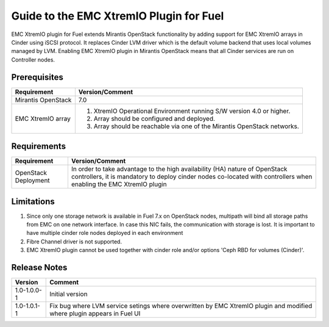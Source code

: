===================================================
Guide to the EMC XtremIO Plugin for Fuel
===================================================

EMC XtremIO plugin for Fuel extends Mirantis OpenStack functionality by adding
support for EMC XtremIO arrays in Cinder using iSCSI protocol. It replaces
Cinder LVM driver which is the default volume backend that uses local volumes
managed by LVM. Enabling EMC XtremIO plugin in Mirantis OpenStack means that all
Cinder services are run on Controller nodes.


Prerequisites
=============

+---------------------+-----------------------------------------------------------+
|Requirement          | Version/Comment                                           |
+=====================+===========================================================+
|Mirantis OpenStack   | 7.0                                                       |
+---------------------+-----------------------------------------------------------+
|EMC XtremIO array    | #. XtremIO Operational Environment running S/W version 4.0|
|                     |    or higher.                                             |
|                     | #. Array should be configured and deployed.               |
|                     | #. Array should be reachable via one of the Mirantis      |
|                     |    OpenStack networks.                                    |
+---------------------+-----------------------------------------------------------+

Requirements
============

+---------------------+-----------------------------------------------------------+
|Requirement          | Version/Comment                                           |
+=====================+===========================================================+
|OpenStack Deployment | In order to take advantage to the high availability (HA)  |
|                     | nature of OpenStack controllers, it is mandatory to deploy|
|                     | cinder nodes co-located with controllers when enabling    |
|                     | the EMC XtremIO plugin                                    |
+---------------------+-----------------------------------------------------------+


Limitations
===========

#. Since only one storage network is available in Fuel 7.x on OpenStack nodes,
   multipath will bind all storage paths from EMC on one network interface.
   In case this NIC fails, the communication with storage is lost. It is 
   important to have multiple cinder role nodes deployed in each environment

#. Fibre Channel driver is not supported.

#. EMC XtremIO plugin cannot be used together with cinder role and/or options
   'Ceph RBD for volumes (Cinder)'.


Release Notes
=============

+---------------------+-----------------------------------------------------------+
|Version              | Comment                                                   |
+=====================+===========================================================+
| 1.0-1.0.0-1         | Initial version                                           |
+---------------------+-----------------------------------------------------------+
| 1.0-1.0.1-1         | Fix bug where LVM service setings where overwritten by    |
|                     | EMC XtremIO plugin and modified where plugin appears      |
|                     | in Fuel UI                                                |
+---------------------+-----------------------------------------------------------+
